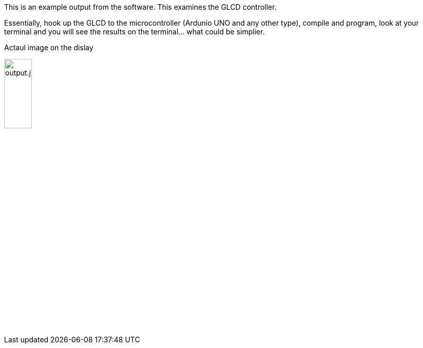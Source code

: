 This is an example output from the software.  This examines the GLCD controller.

Essentially, hook up the GLCD to the microcontroller (Ardunio UNO and any other type), compile and program, look at your terminal and you will see the results on the terminal... what could be simplier.


Actaul image on the dislay

image::output.jpg[output.jpg,25%,25%]
